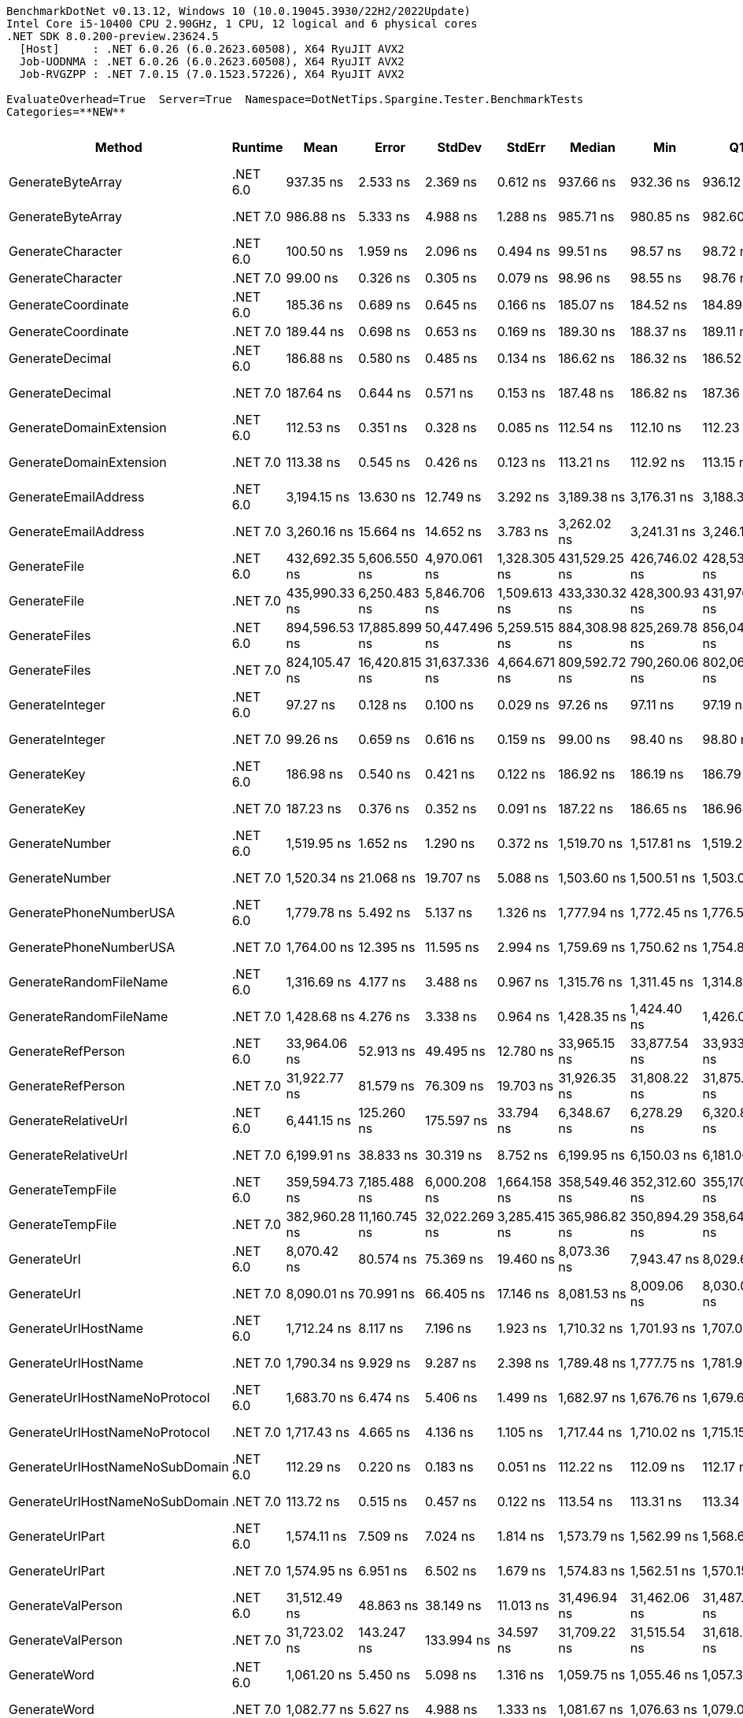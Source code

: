 ....
BenchmarkDotNet v0.13.12, Windows 10 (10.0.19045.3930/22H2/2022Update)
Intel Core i5-10400 CPU 2.90GHz, 1 CPU, 12 logical and 6 physical cores
.NET SDK 8.0.200-preview.23624.5
  [Host]     : .NET 6.0.26 (6.0.2623.60508), X64 RyuJIT AVX2
  Job-UODNMA : .NET 6.0.26 (6.0.2623.60508), X64 RyuJIT AVX2
  Job-RVGZPP : .NET 7.0.15 (7.0.1523.57226), X64 RyuJIT AVX2

EvaluateOverhead=True  Server=True  Namespace=DotNetTips.Spargine.Tester.BenchmarkTests  
Categories=**NEW**  
....
[options="header"]
|===
|Method                          |Runtime   |Mean           |Error          |StdDev         |StdErr        |Median         |Min            |Q1             |Q3             |Max              |Op/s          |CI99.9% Margin  |Iterations  |Kurtosis  |MValue  |Skewness  |Rank  |LogicalGroup  |Baseline  |Code Size  |Allocated  
|GenerateByteArray               |.NET 6.0  |      937.35 ns|       2.533 ns|       2.369 ns|      0.612 ns|      937.66 ns|      932.36 ns|      936.12 ns|      938.79 ns|        941.98 ns|   1,066,835.1|       2.5328 ns|       15.00|    2.6153|   2.000|   -0.2048|     5|*             |No        |      556 B|     2192 B
|GenerateByteArray               |.NET 7.0  |      986.88 ns|       5.333 ns|       4.988 ns|      1.288 ns|      985.71 ns|      980.85 ns|      982.60 ns|      990.15 ns|        997.08 ns|   1,013,291.0|       5.3326 ns|       15.00|    1.9744|   2.000|    0.4611|     6|*             |No        |      536 B|     2192 B
|GenerateCharacter               |.NET 6.0  |      100.50 ns|       1.959 ns|       2.096 ns|      0.494 ns|       99.51 ns|       98.57 ns|       98.72 ns|      103.19 ns|        103.67 ns|   9,950,600.1|       1.9593 ns|       18.00|    1.3500|   3.000|    0.5631|     2|*             |No        |      257 B|          -
|GenerateCharacter               |.NET 7.0  |       99.00 ns|       0.326 ns|       0.305 ns|      0.079 ns|       98.96 ns|       98.55 ns|       98.76 ns|       99.24 ns|         99.60 ns|  10,101,011.6|       0.3258 ns|       15.00|    1.7557|   2.000|    0.2519|     2|*             |No        |      261 B|          -
|GenerateCoordinate              |.NET 6.0  |      185.36 ns|       0.689 ns|       0.645 ns|      0.166 ns|      185.07 ns|      184.52 ns|      184.89 ns|      185.87 ns|        186.38 ns|   5,395,051.6|       0.6893 ns|       15.00|    1.5423|   2.000|    0.4448|     4|*             |No        |      128 B|          -
|GenerateCoordinate              |.NET 7.0  |      189.44 ns|       0.698 ns|       0.653 ns|      0.169 ns|      189.30 ns|      188.37 ns|      189.11 ns|      189.89 ns|        190.76 ns|   5,278,780.9|       0.6983 ns|       15.00|    2.1432|   2.000|    0.3418|     4|*             |No        |      133 B|          -
|GenerateDecimal                 |.NET 6.0  |      186.88 ns|       0.580 ns|       0.485 ns|      0.134 ns|      186.62 ns|      186.32 ns|      186.52 ns|      187.36 ns|        187.70 ns|   5,351,002.6|       0.5803 ns|       13.00|    1.3924|   2.000|    0.3705|     4|*             |No        |      651 B|          -
|GenerateDecimal                 |.NET 7.0  |      187.64 ns|       0.644 ns|       0.571 ns|      0.153 ns|      187.48 ns|      186.82 ns|      187.36 ns|      187.89 ns|        188.94 ns|   5,329,267.2|       0.6439 ns|       14.00|    2.8757|   2.000|    0.8817|     4|*             |No        |      867 B|          -
|GenerateDomainExtension         |.NET 6.0  |      112.53 ns|       0.351 ns|       0.328 ns|      0.085 ns|      112.54 ns|      112.10 ns|      112.23 ns|      112.85 ns|        113.04 ns|   8,886,299.2|       0.3508 ns|       15.00|    1.2357|   2.000|    0.1193|     3|*             |No        |    1,664 B|          -
|GenerateDomainExtension         |.NET 7.0  |      113.38 ns|       0.545 ns|       0.426 ns|      0.123 ns|      113.21 ns|      112.92 ns|      113.15 ns|      113.59 ns|        114.23 ns|   8,819,852.0|       0.5450 ns|       12.00|    2.1686|   2.000|    0.8188|     3|*             |No        |    1,728 B|          -
|GenerateEmailAddress            |.NET 6.0  |    3,194.15 ns|      13.630 ns|      12.749 ns|      3.292 ns|    3,189.38 ns|    3,176.31 ns|    3,188.37 ns|    3,204.79 ns|      3,220.05 ns|     313,071.9|      13.6296 ns|       15.00|    2.0062|   2.000|    0.5205|    16|*             |No        |      825 B|      185 B
|GenerateEmailAddress            |.NET 7.0  |    3,260.16 ns|      15.664 ns|      14.652 ns|      3.783 ns|    3,262.02 ns|    3,241.31 ns|    3,246.10 ns|    3,271.42 ns|      3,283.80 ns|     306,733.4|      15.6638 ns|       15.00|    1.4287|   2.000|    0.1036|    17|*             |No        |      823 B|      185 B
|GenerateFile                    |.NET 6.0  |  432,692.35 ns|   5,606.550 ns|   4,970.061 ns|  1,328.305 ns|  431,529.25 ns|  426,746.02 ns|  428,536.61 ns|  436,656.93 ns|    441,327.32 ns|       2,311.1|   5,606.5502 ns|       14.00|    1.6426|   2.000|    0.4686|    25|*             |No        |      927 B|    14016 B
|GenerateFile                    |.NET 7.0  |  435,990.33 ns|   6,250.483 ns|   5,846.706 ns|  1,509.613 ns|  433,330.32 ns|  428,300.93 ns|  431,976.44 ns|  439,264.21 ns|    447,663.04 ns|       2,293.6|   6,250.4830 ns|       15.00|    1.9423|   2.000|    0.5164|    25|*             |No        |    1,327 B|    14016 B
|GenerateFiles                   |.NET 6.0  |  894,596.53 ns|  17,885.899 ns|  50,447.496 ns|  5,259.515 ns|  884,308.98 ns|  825,269.78 ns|  856,044.92 ns|  914,105.18 ns|  1,038,667.53 ns|       1,117.8|  17,885.8993 ns|       92.00|    3.4927|   2.080|    0.9997|    27|*             |No        |      541 B|    28561 B
|GenerateFiles                   |.NET 7.0  |  824,105.47 ns|  16,420.815 ns|  31,637.336 ns|  4,664.671 ns|  809,592.72 ns|  790,260.06 ns|  802,066.50 ns|  843,223.78 ns|    894,221.00 ns|       1,213.4|  16,420.8153 ns|       46.00|    2.4755|   2.154|    0.9339|    26|*             |No        |    1,114 B|    28561 B
|GenerateInteger                 |.NET 6.0  |       97.27 ns|       0.128 ns|       0.100 ns|      0.029 ns|       97.26 ns|       97.11 ns|       97.19 ns|       97.34 ns|         97.43 ns|  10,280,924.5|       0.1279 ns|       12.00|    1.5355|   2.000|    0.0776|     1|*             |No        |      239 B|          -
|GenerateInteger                 |.NET 7.0  |       99.26 ns|       0.659 ns|       0.616 ns|      0.159 ns|       99.00 ns|       98.40 ns|       98.80 ns|       99.88 ns|        100.08 ns|  10,074,303.5|       0.6586 ns|       15.00|    1.2331|   2.000|   -0.0124|     2|*             |No        |      243 B|          -
|GenerateKey                     |.NET 6.0  |      186.98 ns|       0.540 ns|       0.421 ns|      0.122 ns|      186.92 ns|      186.19 ns|      186.79 ns|      187.06 ns|        187.82 ns|   5,348,284.7|       0.5395 ns|       12.00|    2.7413|   2.000|    0.3101|     4|*             |No        |      150 B|       88 B
|GenerateKey                     |.NET 7.0  |      187.23 ns|       0.376 ns|       0.352 ns|      0.091 ns|      187.22 ns|      186.65 ns|      186.96 ns|      187.45 ns|        187.86 ns|   5,340,884.8|       0.3765 ns|       15.00|    1.9152|   2.000|    0.1235|     4|*             |No        |      154 B|       88 B
|GenerateNumber                  |.NET 6.0  |    1,519.95 ns|       1.652 ns|       1.290 ns|      0.372 ns|    1,519.70 ns|    1,517.81 ns|    1,519.20 ns|    1,520.84 ns|      1,522.29 ns|     657,914.4|       1.6525 ns|       12.00|    1.9704|   2.000|    0.2030|    11|*             |No        |      502 B|       80 B
|GenerateNumber                  |.NET 7.0  |    1,520.34 ns|      21.068 ns|      19.707 ns|      5.088 ns|    1,503.60 ns|    1,500.51 ns|    1,503.04 ns|    1,540.64 ns|      1,546.02 ns|     657,747.1|      21.0683 ns|       15.00|    0.9675|   2.000|    0.1742|    11|*             |No        |      727 B|       80 B
|GeneratePhoneNumberUSA          |.NET 6.0  |    1,779.78 ns|       5.492 ns|       5.137 ns|      1.326 ns|    1,777.94 ns|    1,772.45 ns|    1,776.53 ns|    1,782.77 ns|      1,788.48 ns|     561,868.6|       5.4917 ns|       15.00|    1.8137|   2.000|    0.5763|    15|*             |No        |      714 B|      240 B
|GeneratePhoneNumberUSA          |.NET 7.0  |    1,764.00 ns|      12.395 ns|      11.595 ns|      2.994 ns|    1,759.69 ns|    1,750.62 ns|    1,754.80 ns|    1,773.42 ns|      1,788.44 ns|     566,892.4|      12.3953 ns|       15.00|    1.8621|   2.000|    0.4673|    15|*             |No        |      709 B|      240 B
|GenerateRandomFileName          |.NET 6.0  |    1,316.69 ns|       4.177 ns|       3.488 ns|      0.967 ns|    1,315.76 ns|    1,311.45 ns|    1,314.82 ns|    1,317.34 ns|      1,325.81 ns|     759,480.3|       4.1771 ns|       13.00|    4.0887|   2.000|    1.1489|     9|*             |No        |      655 B|      296 B
|GenerateRandomFileName          |.NET 7.0  |    1,428.68 ns|       4.276 ns|       3.338 ns|      0.964 ns|    1,428.35 ns|    1,424.40 ns|    1,426.01 ns|    1,430.74 ns|      1,435.38 ns|     699,946.1|       4.2756 ns|       12.00|    1.9867|   2.000|    0.4630|    10|*             |No        |    1,058 B|      296 B
|GenerateRefPerson               |.NET 6.0  |   33,964.06 ns|      52.913 ns|      49.495 ns|     12.780 ns|   33,965.15 ns|   33,877.54 ns|   33,933.26 ns|   33,986.74 ns|     34,048.65 ns|      29,442.9|      52.9133 ns|       15.00|    2.0468|   2.000|    0.1301|    23|*             |No        |      770 B|     1261 B
|GenerateRefPerson               |.NET 7.0  |   31,922.77 ns|      81.579 ns|      76.309 ns|     19.703 ns|   31,926.35 ns|   31,808.22 ns|   31,875.64 ns|   31,976.38 ns|     32,077.90 ns|      31,325.6|      81.5793 ns|       15.00|    2.0708|   2.000|    0.1248|    22|*             |No        |      740 B|     1262 B
|GenerateRelativeUrl             |.NET 6.0  |    6,441.15 ns|     125.260 ns|     175.597 ns|     33.794 ns|    6,348.67 ns|    6,278.29 ns|    6,320.84 ns|    6,670.51 ns|      6,791.89 ns|     155,251.8|     125.2601 ns|       27.00|    1.7856|   2.842|    0.8039|    19|*             |No        |      354 B|      474 B
|GenerateRelativeUrl             |.NET 7.0  |    6,199.91 ns|      38.833 ns|      30.319 ns|      8.752 ns|    6,199.95 ns|    6,150.03 ns|    6,181.00 ns|    6,215.55 ns|      6,261.09 ns|     161,292.6|      38.8335 ns|       12.00|    2.2704|   2.000|    0.2569|    18|*             |No        |      377 B|      473 B
|GenerateTempFile                |.NET 6.0  |  359,594.73 ns|   7,185.488 ns|   6,000.208 ns|  1,664.158 ns|  358,549.46 ns|  352,312.60 ns|  355,170.07 ns|  361,436.04 ns|    375,558.59 ns|       2,780.9|   7,185.4880 ns|       13.00|    4.1843|   2.000|    1.1966|    24|*             |No        |      226 B|    12121 B
|GenerateTempFile                |.NET 7.0  |  382,960.28 ns|  11,160.745 ns|  32,022.269 ns|  3,285.415 ns|  365,986.82 ns|  350,894.29 ns|  358,649.93 ns|  405,735.01 ns|    466,310.74 ns|       2,611.2|  11,160.7448 ns|       95.00|    2.7715|   2.082|    1.0391|    24|*             |No        |      484 B|     2568 B
|GenerateUrl                     |.NET 6.0  |    8,070.42 ns|      80.574 ns|      75.369 ns|     19.460 ns|    8,073.36 ns|    7,943.47 ns|    8,029.61 ns|    8,109.02 ns|      8,209.61 ns|     123,909.3|      80.5744 ns|       15.00|    2.0502|   2.000|   -0.0091|    20|*             |No        |      717 B|      860 B
|GenerateUrl                     |.NET 7.0  |    8,090.01 ns|      70.991 ns|      66.405 ns|     17.146 ns|    8,081.53 ns|    8,009.06 ns|    8,030.00 ns|    8,126.52 ns|      8,230.44 ns|     123,609.3|      70.9910 ns|       15.00|    2.1183|   2.000|    0.5501|    20|*             |No        |      884 B|      860 B
|GenerateUrlHostName             |.NET 6.0  |    1,712.24 ns|       8.117 ns|       7.196 ns|      1.923 ns|    1,710.32 ns|    1,701.93 ns|    1,707.02 ns|    1,716.99 ns|      1,728.79 ns|     584,030.9|       8.1174 ns|       14.00|    2.5815|   2.000|    0.7020|    14|*             |No        |      121 B|      206 B
|GenerateUrlHostName             |.NET 7.0  |    1,790.34 ns|       9.929 ns|       9.287 ns|      2.398 ns|    1,789.48 ns|    1,777.75 ns|    1,781.95 ns|    1,797.95 ns|      1,805.80 ns|     558,552.1|       9.9286 ns|       15.00|    1.4171|   2.000|    0.0872|    15|*             |No        |      568 B|      206 B
|GenerateUrlHostNameNoProtocol   |.NET 6.0  |    1,683.70 ns|       6.474 ns|       5.406 ns|      1.499 ns|    1,682.97 ns|    1,676.76 ns|    1,679.65 ns|    1,687.60 ns|      1,694.96 ns|     593,928.8|       6.4737 ns|       13.00|    2.0851|   2.000|    0.4324|    13|*             |No        |      250 B|      120 B
|GenerateUrlHostNameNoProtocol   |.NET 7.0  |    1,717.43 ns|       4.665 ns|       4.136 ns|      1.105 ns|    1,717.44 ns|    1,710.02 ns|    1,715.15 ns|    1,719.84 ns|      1,724.76 ns|     582,266.1|       4.6651 ns|       14.00|    2.1289|   2.000|   -0.1288|    14|*             |No        |      256 B|      120 B
|GenerateUrlHostNameNoSubDomain  |.NET 6.0  |      112.29 ns|       0.220 ns|       0.183 ns|      0.051 ns|      112.22 ns|      112.09 ns|      112.17 ns|      112.39 ns|        112.77 ns|   8,905,229.4|       0.2195 ns|       13.00|    3.9128|   2.000|    1.2598|     3|*             |No        |    1,664 B|          -
|GenerateUrlHostNameNoSubDomain  |.NET 7.0  |      113.72 ns|       0.515 ns|       0.457 ns|      0.122 ns|      113.54 ns|      113.31 ns|      113.34 ns|      114.04 ns|        114.50 ns|   8,793,539.3|       0.5154 ns|       14.00|    1.6625|   2.000|    0.6691|     3|*             |No        |    1,728 B|          -
|GenerateUrlPart                 |.NET 6.0  |    1,574.11 ns|       7.509 ns|       7.024 ns|      1.814 ns|    1,573.79 ns|    1,562.99 ns|    1,568.68 ns|    1,579.51 ns|      1,586.83 ns|     635,279.0|       7.5089 ns|       15.00|    1.7330|   2.000|    0.1329|    12|*             |No        |      143 B|      102 B
|GenerateUrlPart                 |.NET 7.0  |    1,574.95 ns|       6.951 ns|       6.502 ns|      1.679 ns|    1,574.83 ns|    1,562.51 ns|    1,570.15 ns|    1,579.97 ns|      1,585.60 ns|     634,938.8|       6.9507 ns|       15.00|    1.9692|   2.000|   -0.0284|    12|*             |No        |      142 B|      102 B
|GenerateValPerson               |.NET 6.0  |   31,512.49 ns|      48.863 ns|      38.149 ns|     11.013 ns|   31,496.94 ns|   31,462.06 ns|   31,487.68 ns|   31,546.33 ns|     31,579.69 ns|      31,733.5|      48.8629 ns|       12.00|    1.6127|   2.000|    0.5150|    22|*             |No        |      744 B|     1136 B
|GenerateValPerson               |.NET 7.0  |   31,723.02 ns|     143.247 ns|     133.994 ns|     34.597 ns|   31,709.22 ns|   31,515.54 ns|   31,618.60 ns|   31,810.02 ns|     31,996.69 ns|      31,522.9|     143.2474 ns|       15.00|    2.0768|   2.000|    0.3585|    22|*             |No        |      736 B|     1136 B
|GenerateWord                    |.NET 6.0  |    1,061.20 ns|       5.450 ns|       5.098 ns|      1.316 ns|    1,059.75 ns|    1,055.46 ns|    1,057.32 ns|    1,063.34 ns|      1,071.40 ns|     942,333.6|       5.4502 ns|       15.00|    2.2051|   2.000|    0.8161|     7|*             |No        |      179 B|       48 B
|GenerateWord                    |.NET 7.0  |    1,082.77 ns|       5.627 ns|       4.988 ns|      1.333 ns|    1,081.67 ns|    1,076.63 ns|    1,079.02 ns|    1,085.32 ns|      1,092.58 ns|     923,556.4|       5.6270 ns|       14.00|    2.3654|   2.000|    0.7829|     8|*             |No        |      402 B|       48 B
|GenerateWords                   |.NET 6.0  |    9,076.47 ns|      44.652 ns|      41.767 ns|     10.784 ns|    9,051.04 ns|    9,039.61 ns|    9,046.78 ns|    9,097.41 ns|      9,153.43 ns|     110,174.9|      44.6519 ns|       15.00|    1.9631|   2.000|    0.8041|    21|*             |No        |      509 B|     1048 B
|GenerateWords                   |.NET 7.0  |    9,097.01 ns|      51.026 ns|      47.729 ns|     12.324 ns|    9,075.26 ns|    9,047.33 ns|    9,063.54 ns|    9,126.77 ns|      9,209.67 ns|     109,926.3|      51.0257 ns|       15.00|    2.6686|   2.000|    0.9675|    21|*             |No        |    1,328 B|     1048 B
|===
